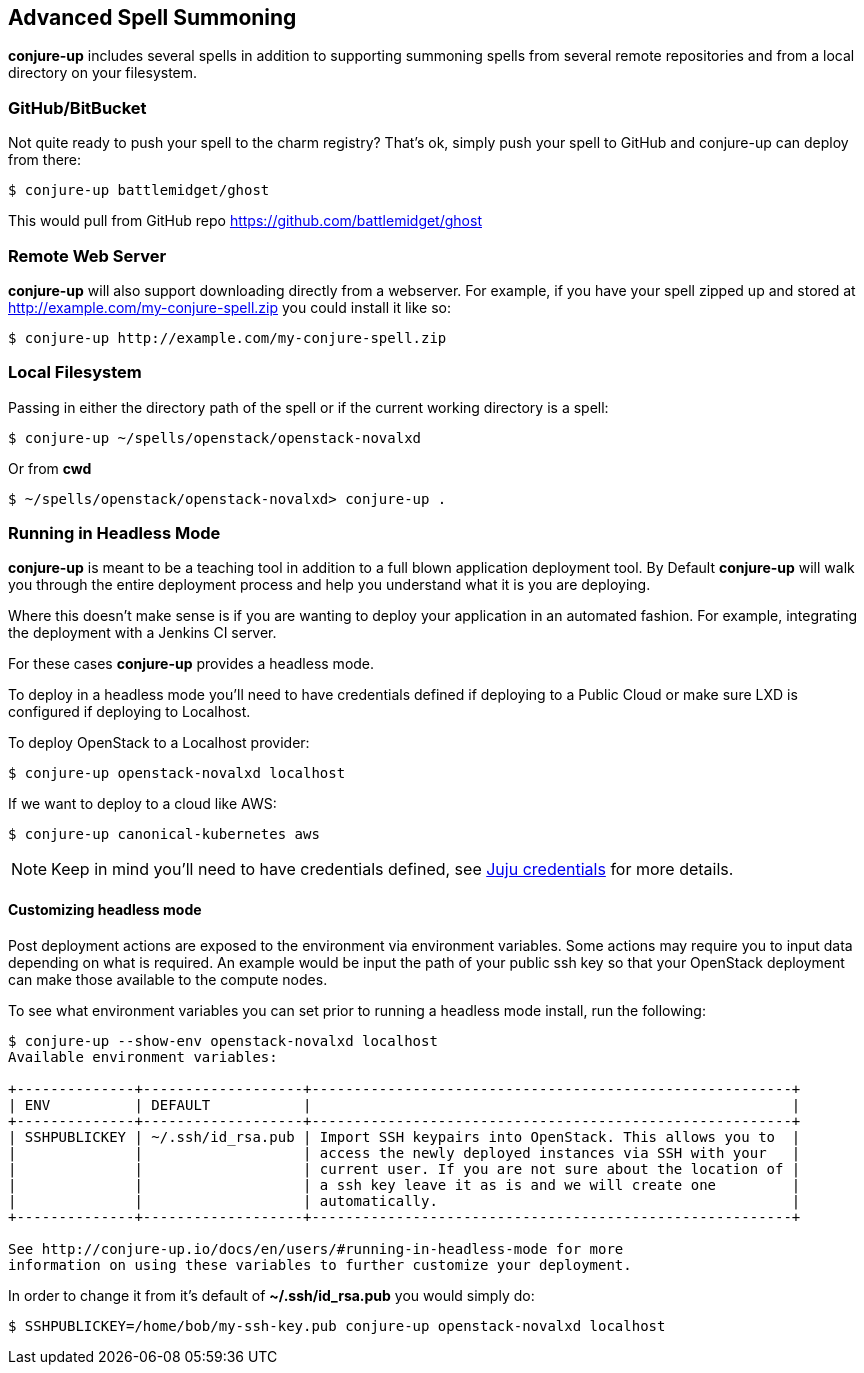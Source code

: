 [[usage]]
== Advanced Spell Summoning

*conjure-up* includes several spells in addition to supporting summoning
spells from several remote repositories and from a local directory on
your filesystem.

[[githubbitbucket]]
=== GitHub/BitBucket

Not quite ready to push your spell to the charm registry? That's ok,
simply push your spell to GitHub and conjure-up can deploy from there:

....
$ conjure-up battlemidget/ghost
....

This would pull from GitHub repo https://github.com/battlemidget/ghost

[[remote-web-server]]
=== Remote Web Server

*conjure-up* will also support downloading directly from a webserver.
For example, if you have your spell zipped up and stored at
http://example.com/my-conjure-spell.zip you could install it like so:

....
$ conjure-up http://example.com/my-conjure-spell.zip
....

[[local-filesystem]]
=== Local Filesystem

Passing in either the directory path of the spell or if the current
working directory is a spell:

....
$ conjure-up ~/spells/openstack/openstack-novalxd
....

Or from *cwd*

....
$ ~/spells/openstack/openstack-novalxd> conjure-up .
....

[[running-in-headless-mode]]
=== Running in Headless Mode

*conjure-up* is meant to be a teaching tool in addition to a full blown
application deployment tool. By Default *conjure-up* will walk you
through the entire deployment process and help you understand what it is
you are deploying.

Where this doesn't make sense is if you are wanting to deploy your
application in an automated fashion. For example, integrating the
deployment with a Jenkins CI server.

For these cases *conjure-up* provides a headless mode.

To deploy in a headless mode you'll need to have credentials defined if
deploying to a Public Cloud or make sure LXD is configured if deploying
to Localhost.

To deploy OpenStack to a Localhost provider:

....
$ conjure-up openstack-novalxd localhost
....

If we want to deploy to a cloud like AWS:

....
$ conjure-up canonical-kubernetes aws
....

NOTE: Keep in mind you'll need to have credentials defined, see
https://jujucharms.com/docs/devel/credentials[Juju credentials] for more
details.

[[customize-headless-mode]]
==== Customizing headless mode

Post deployment actions are exposed to the environment via environment
variables. Some actions may require you to input data depending on what is
required. An example would be input the path of your public ssh key so that your
OpenStack deployment can make those available to the compute nodes.

To see what environment variables you can set prior to running a headless mode install, run the following:

[source,bash]
----
$ conjure-up --show-env openstack-novalxd localhost
Available environment variables:

+--------------+-------------------+---------------------------------------------------------+
| ENV          | DEFAULT           |                                                         |
+--------------+-------------------+---------------------------------------------------------+
| SSHPUBLICKEY | ~/.ssh/id_rsa.pub | Import SSH keypairs into OpenStack. This allows you to  |
|              |                   | access the newly deployed instances via SSH with your   |
|              |                   | current user. If you are not sure about the location of |
|              |                   | a ssh key leave it as is and we will create one         |
|              |                   | automatically.                                          |
+--------------+-------------------+---------------------------------------------------------+

See http://conjure-up.io/docs/en/users/#running-in-headless-mode for more
information on using these variables to further customize your deployment.
----

In order to change it from it's default of **~/.ssh/id_rsa.pub** you would simply do:

[source,bash]
----
$ SSHPUBLICKEY=/home/bob/my-ssh-key.pub conjure-up openstack-novalxd localhost
----

